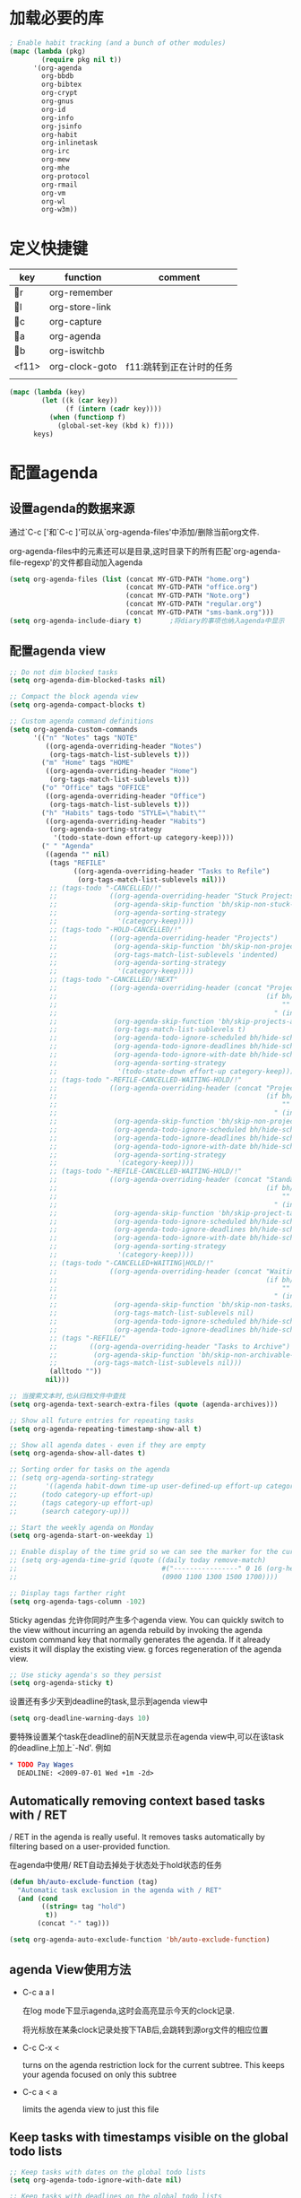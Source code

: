 #+FILETAGS: 
* 加载必要的库
#+BEGIN_SRC emacs-lisp
    ; Enable habit tracking (and a bunch of other modules)
    (mapc (lambda (pkg)
            (require pkg nil t))
          '(org-agenda
            org-bbdb
            org-bibtex
            org-crypt
            org-gnus
            org-id
            org-info
            org-jsinfo
            org-habit
            org-inlinetask
            org-irc
            org-mew
            org-mhe
            org-protocol
            org-rmail
            org-vm
            org-wl
            org-w3m))
#+END_SRC
* 定义快捷键
  #+NAME: key-bindings
  | key   | function       | comment                  |
  |-------+----------------+--------------------------|
  | r   | org-remember   |                          |
  | l   | org-store-link |                          |
  | c   | org-capture    |                          |
  | a   | org-agenda     |                          |
  | b   | org-iswitchb   |                          |
  | <f11> | org-clock-goto | f11:跳转到正在计时的任务 |
  |       |                |                          |
  
  #+BEGIN_SRC emacs-lisp :var keys=key-bindings[2:-1]
    (mapc (lambda (key)
            (let ((k (car key))
                  (f (intern (cadr key))))
              (when (functionp f)
                (global-set-key (kbd k) f))))
          keys)
  #+END_SRC

* 配置agenda
** 设置agenda的数据来源
   通过`C-c ['和`C-c ]'可以从`org-agenda-files'中添加/删除当前org文件.
   
   org-agenda-files中的元素还可以是目录,这时目录下的所有匹配`org-agenda-file-regexp'的文件都自动加入agenda
   #+BEGIN_SRC emacs-lisp
     (setq org-agenda-files (list (concat MY-GTD-PATH "home.org")
                                  (concat MY-GTD-PATH "office.org")
                                  (concat MY-GTD-PATH "Note.org")
                                  (concat MY-GTD-PATH "regular.org")
                                  (concat MY-GTD-PATH "sms-bank.org")))
     (setq org-agenda-include-diary t)       ;将diary的事项也纳入agenda中显示
   #+END_SRC
** 配置agenda view
   #+BEGIN_SRC emacs-lisp
     ;; Do not dim blocked tasks
     (setq org-agenda-dim-blocked-tasks nil)

     ;; Compact the block agenda view
     (setq org-agenda-compact-blocks t)

     ;; Custom agenda command definitions
     (setq org-agenda-custom-commands
           '(("n" "Notes" tags "NOTE"
              ((org-agenda-overriding-header "Notes")
               (org-tags-match-list-sublevels t)))
             ("m" "Home" tags "HOME"
              ((org-agenda-overriding-header "Home")
               (org-tags-match-list-sublevels t)))
             ("o" "Office" tags "OFFICE"
              ((org-agenda-overriding-header "Office")
               (org-tags-match-list-sublevels t)))
             ("h" "Habits" tags-todo "STYLE=\"habit\""
              ((org-agenda-overriding-header "Habits")
               (org-agenda-sorting-strategy
                '(todo-state-down effort-up category-keep))))
             (" " "Agenda"
              ((agenda "" nil)
               (tags "REFILE"
                     ((org-agenda-overriding-header "Tasks to Refile")
                      (org-tags-match-list-sublevels nil)))
               ;; (tags-todo "-CANCELLED/!"
               ;;             ((org-agenda-overriding-header "Stuck Projects")
               ;;              (org-agenda-skip-function 'bh/skip-non-stuck-projects)
               ;;              (org-agenda-sorting-strategy
               ;;               '(category-keep))))
               ;; (tags-todo "-HOLD-CANCELLED/!"
               ;;             ((org-agenda-overriding-header "Projects")
               ;;              (org-agenda-skip-function 'bh/skip-non-projects)
               ;;              (org-tags-match-list-sublevels 'indented)
               ;;              (org-agenda-sorting-strategy
               ;;               '(category-keep))))
               ;; (tags-todo "-CANCELLED/!NEXT"
               ;;             ((org-agenda-overriding-header (concat "Project Next Tasks"
               ;;                                                    (if bh/hide-scheduled-and-waiting-next-tasks
               ;;                                                        ""
               ;;                                                      " (including WAITING and SCHEDULED tasks)")))
               ;;              (org-agenda-skip-function 'bh/skip-projects-and-habits-and-single-tasks)
               ;;              (org-tags-match-list-sublevels t)
               ;;              (org-agenda-todo-ignore-scheduled bh/hide-scheduled-and-waiting-next-tasks)
               ;;              (org-agenda-todo-ignore-deadlines bh/hide-scheduled-and-waiting-next-tasks)
               ;;              (org-agenda-todo-ignore-with-date bh/hide-scheduled-and-waiting-next-tasks)
               ;;              (org-agenda-sorting-strategy
               ;;               '(todo-state-down effort-up category-keep))))
               ;; (tags-todo "-REFILE-CANCELLED-WAITING-HOLD/!"
               ;;             ((org-agenda-overriding-header (concat "Project Subtasks"
               ;;                                                    (if bh/hide-scheduled-and-waiting-next-tasks
               ;;                                                        ""
               ;;                                                      " (including WAITING and SCHEDULED tasks)")))
               ;;              (org-agenda-skip-function 'bh/skip-non-project-tasks)
               ;;              (org-agenda-todo-ignore-scheduled bh/hide-scheduled-and-waiting-next-tasks)
               ;;              (org-agenda-todo-ignore-deadlines bh/hide-scheduled-and-waiting-next-tasks)
               ;;              (org-agenda-todo-ignore-with-date bh/hide-scheduled-and-waiting-next-tasks)
               ;;              (org-agenda-sorting-strategy
               ;;               '(category-keep))))
               ;; (tags-todo "-REFILE-CANCELLED-WAITING-HOLD/!"
               ;;             ((org-agenda-overriding-header (concat "Standalone Tasks"
               ;;                                                    (if bh/hide-scheduled-and-waiting-next-tasks
               ;;                                                        ""
               ;;                                                      " (including WAITING and SCHEDULED tasks)")))
               ;;              (org-agenda-skip-function 'bh/skip-project-tasks)
               ;;              (org-agenda-todo-ignore-scheduled bh/hide-scheduled-and-waiting-next-tasks)
               ;;              (org-agenda-todo-ignore-deadlines bh/hide-scheduled-and-waiting-next-tasks)
               ;;              (org-agenda-todo-ignore-with-date bh/hide-scheduled-and-waiting-next-tasks)
               ;;              (org-agenda-sorting-strategy
               ;;               '(category-keep))))
               ;; (tags-todo "-CANCELLED+WAITING|HOLD/!"
               ;;             ((org-agenda-overriding-header (concat "Waiting and Postponed Tasks"
               ;;                                                    (if bh/hide-scheduled-and-waiting-next-tasks
               ;;                                                        ""
               ;;                                                      " (including WAITING and SCHEDULED tasks)")))
               ;;              (org-agenda-skip-function 'bh/skip-non-tasks)
               ;;              (org-tags-match-list-sublevels nil)
               ;;              (org-agenda-todo-ignore-scheduled bh/hide-scheduled-and-waiting-next-tasks)
               ;;              (org-agenda-todo-ignore-deadlines bh/hide-scheduled-and-waiting-next-tasks)))
               ;; (tags "-REFILE/"
               ;;        ((org-agenda-overriding-header "Tasks to Archive")
               ;;         (org-agenda-skip-function 'bh/skip-non-archivable-tasks)
               ;;         (org-tags-match-list-sublevels nil)))
               (alltodo ""))
              nil)))

     ;; 当搜索文本时,也从归档文件中查找
     (setq org-agenda-text-search-extra-files (quote (agenda-archives)))

     ;; Show all future entries for repeating tasks
     (setq org-agenda-repeating-timestamp-show-all t)

     ;; Show all agenda dates - even if they are empty
     (setq org-agenda-show-all-dates t)

     ;; Sorting order for tasks on the agenda
     ;; (setq org-agenda-sorting-strategy
     ;;       '((agenda habit-down time-up user-defined-up effort-up category-keep)
     ;;      (todo category-up effort-up)
     ;;      (tags category-up effort-up)
     ;;      (search category-up)))

     ;; Start the weekly agenda on Monday
     (setq org-agenda-start-on-weekday 1)

     ;; Enable display of the time grid so we can see the marker for the current time
     ;; (setq org-agenda-time-grid (quote ((daily today remove-match)
     ;;                                    #("----------------" 0 16 (org-heading t))
     ;;                                    (0900 1100 1300 1500 1700))))

     ;; Display tags farther right
     (setq org-agenda-tags-column -102)

   #+END_SRC
   
   Sticky agendas 允许你同时产生多个agenda view. You can quickly switch to the view without incurring an agenda rebuild by invoking the agenda custom command key that normally generates the agenda. If it already exists it will display the existing view. g forces regeneration of the agenda view. 
   #+BEGIN_SRC emacs-lisp
     ;; Use sticky agenda's so they persist
     (setq org-agenda-sticky t)
   #+END_SRC
   
   设置还有多少天到deadline的task,显示到agenda view中
   #+BEGIN_SRC emacs-lisp
     (setq org-deadline-warning-days 10)
   #+END_SRC
   
   要特殊设置某个task在deadline的前N天就显示在agenda view中,可以在该task的deadline上加上`-Nd'. 例如
   #+BEGIN_SRC org
     ,* TODO Pay Wages
       DEADLINE: <2009-07-01 Wed +1m -2d>

   #+END_SRC
   
   
** Automatically removing context based tasks with / RET
   / RET in the agenda is really useful. It removes tasks automatically by filtering based on a user-provided function. 
   
   在agenda中使用/ RET自动去掉处于状态处于hold状态的任务
   #+BEGIN_SRC emacs-lisp
     (defun bh/auto-exclude-function (tag)
       "Automatic task exclusion in the agenda with / RET"
       (and (cond
             ((string= tag "hold")
              t))
            (concat "-" tag)))

     (setq org-agenda-auto-exclude-function 'bh/auto-exclude-function)
   #+END_SRC
** agenda View使用方法
   * C-c a a l

	 在log mode下显示agenda,这时会高亮显示今天的clock记录. 

	 将光标放在某条clock记录处按下TAB后,会跳转到源org文件的相应位置

   * C-c C-x < 
   
     turns on the agenda restriction lock for the current subtree. This keeps your agenda focused on only this subtree

   * C-c a < a

     limits the agenda view to just this file
** Keep tasks with timestamps visible on the global todo lists
   #+BEGIN_SRC emacs-lisp
     ;; Keep tasks with dates on the global todo lists
     (setq org-agenda-todo-ignore-with-date nil)

     ;; Keep tasks with deadlines on the global todo lists
     (setq org-agenda-todo-ignore-deadlines nil)

     ;; Keep tasks with scheduled dates on the global todo lists
     (setq org-agenda-todo-ignore-scheduled nil)

     ;; Keep tasks with timestamps on the global todo lists
     (setq org-agenda-todo-ignore-timestamp nil)

     ;; Remove completed deadline tasks from the agenda view
     (setq org-agenda-skip-deadline-if-done t)

     ;; Remove completed scheduled tasks from the agenda view
     (setq org-agenda-skip-scheduled-if-done t)

     ;; Remove completed items from search results
     (setq org-agenda-skip-timestamp-if-done t)
   #+END_SRC

** Agenda persistent filters

开启Agenda persistent filters意味着,当你使用`/ TAB SomeTag'来过滤agenda时,该过滤条件会一直生效,直到你明确的修改该过滤条件.
#+BEGIN_SRC emacs-lisp
  ;; (setq org-agenda-persistent-filter t)
#+END_SRC

当开启了该特性后,会在mode-line上显示"{+SomeTag}"样式,以方便你快捷地知道现在的过滤条件为何.
* Entry and States 
** TODO关键字设置
   * A NEXT task 

     something that is available to work on now, it is the next logical step in some project.

   * A HOLD task

     Sometimes priorities changes and projects are delayed to sometime in the future. 
     This means I need to stop working on these immediately. 
     I put the project task on HOLD and work on something else. 
   #+BEGIN_SRC emacs-lisp
     (setq org-todo-keywords
           (quote ((sequence "TODO(t)" "NEXT(n)" "|" "DONE(d)")
                   (sequence "WAITING(w@/!)" "HOLD(h@/!)" "|" "CANCELLED(c@/!)" "PHONE" "MEETING"))))

     (setq org-todo-keyword-faces
           (quote (("TODO" :foreground "red" :weight bold)
                   ("NEXT" :foreground "blue" :weight bold)
                   ("DONE" :foreground "forest green" :weight bold)
                   ("WAITING" :foreground "orange" :weight bold)
                   ("HOLD" :foreground "magenta" :weight bold)
                   ("CANCELLED" :foreground "forest green" :weight bold)
                   ("MEETING" :foreground "forest green" :weight bold)
                   ("PHONE" :foreground "forest green" :weight bold))))

   #+END_SRC
   

*** 电话
	Telephone calls are special. They are created in a done state by a capture task.
	The time of the call is recorded for as long as the capture task is active. 
	If I need to look up other details and want to close the capture task early
	I can just C-c C-c to close the capture task (stopping the clock) and then f9 SPC to resume the clock in the phone call while I do other things. 
*** 会议
	Meetings are special. 
	They are created in a done state by a capture task.
	I use the MEETING capture template when someone interrupts what I'm doing with a question or discussion. 
	This is handled similarly to phone calls where I clock the amount of time spent with whomever it is and record some notes of what was discussed (either during or after the meeting) depending on content, length, and complexity of the discussion.
*** TODO状态切换
	
	开启fast todo selection,使得可以使用`C-c C-t'直接选择TODO状态
	#+BEGIN_SRC emacs-lisp
      (setq org-use-fast-todo-selection t)
	#+END_SRC

	当时用S-left和S-rigth更改TODO状态时,仅仅只是更改状态,而不要像正常的更改状态流程那样登记状态更改的时间戳,抓获切换状态时的上下文日志
	#+BEGIN_SRC emacs-lisp
      (setq org-treat-S-cursor-todo-selection-as-state-change nil)
	#+END_SRC
	
	在子task都变为完成状态的前,不能切换父级task变为完成状态
	#+BEGIN_SRC emacs-lisp
      ;; 任何未完成的子任务会阻止父任务变为完成状态,若像临时屏蔽该功能,可以为该任务添加`:NOBLOCKING: t'属性
      ;; 若父任务中设置了属性`:ORDERED: t',则表示其子任务必须依照顺序从上到下完成
      (setq org-enforce-todo-dependencies t)
	#+END_SRC
** TODO状态触发器

*** 当TODO状态发生更改时,自动添加/删除特定的TAG,这样方便agenda view中过滤任务:

org-todo-state-tags-triggers的格式为`(state-change (tag . flag) .......)',这里state-change可以是一个表示todo状态的字符串,或者是符号'todo或'done,分别表示所有表示未完成任务的和以完成任务的todo state
#+BEGIN_SRC emacs-lisp
  (setq org-todo-state-tags-triggers
        (quote (("CANCELLED" ("CANCELLED" . t))
                ("WAITING" ("WAITING" . t))
                ("HOLD" ("WAITING") ("HOLD" . t))
                (done ("WAITING") ("HOLD"))
                ("TODO" ("WAITING") ("CANCELLED") ("HOLD"))
                ("NEXT" ("WAITING") ("CANCELLED") ("HOLD"))
                ("DONE" ("WAITING") ("CANCELLED") ("HOLD")))))

  ;; * Moving a task to CANCELLED adds a CANCELLED tag
  ;; * Moving a task to WAITING adds a WAITING tag
  ;; * Moving a task to HOLD adds WAITING and HOLD tags
  ;; * Moving a task to a done state removes WAITING and HOLD tags
  ;; * Moving a task to TODO removes WAITING, CANCELLED, and HOLD tags
  ;; * Moving a task to NEXT removes WAITING, CANCELLED, and HOLD tags
  ;; * Moving a task to DONE removes WAITING, CANCELLED, and HOLD tags
#+END_SRC

*** 当task变为project时,自动将NEXT状态改为TODO状态

由于NEXT只给具体的task使用,而不是给project使用的,因此当一个subtask添加了todo标志或开始clock in时,自动将其父task状态由NEXT改为TODO,因为这时它已经成为一个project了
#+BEGIN_SRC emacs-lisp
   (defun bh/mark-next-parent-tasks-todo ()
    "Visit each parent task and change NEXT states to TODO"
    (let ((mystate (nth 2 (org-heading-components))))
      (when mystate
        (save-excursion
          (while (org-up-heading-safe)
            (when (member (nth 2 (org-heading-components)) (list "NEXT"))
              (org-todo "TODO")))))))

  (add-hook 'org-after-todo-state-change-hook 'bh/mark-next-parent-tasks-todo 'append)
  (add-hook 'org-clock-in-hook 'bh/mark-next-parent-tasks-todo 'append)
#+END_SRC

** Org Task structure and presentation
   * 隐藏headline前面多余的*

	 #+BEGIN_SRC emacs-lisp
       ;; 改为使用org-ident-mode隐藏
       ;; (setq org-hide-leading-stars nil)
	 #+END_SRC

   * 启用org-indent-mode

     It removes the indentation in the org-file but displays it as if it was indented while you are working on the org file buffer. 

     #+BEGIN_SRC emacs-lisp
       (setq org-startup-indented t)
     #+END_SRC

   * 不显示headline之间的空白行

     #+BEGIN_SRC emacs-lisp
       (setq org-cycle-separator-lines 0)
     #+END_SRC

   * 设置保持note的位置

	 `C-c C-z'可以为task添加note,可以通过设置`org-reverse-note-order'来指定note保持在task的头部,还是尾部
	 #+BEGIN_SRC emacs-lisp
       ;; 将note放在task的首部显示
       (setq org-reverse-note-order nil)

	 #+END_SRC
** Logging
   * task完成后,自动记录完成时间
	 #+BEGIN_SRC emacs-lisp
       (setq org-log-done (quote time))
	 #+END_SRC

   * 将log存入drawer中
	 #+BEGIN_SRC emacs-lisp
       (setq org-log-into-drawer t)
	 #+END_SRC

   * 设置log存放在task的哪个位置
	 #+BEGIN_SRC emacs-lisp
       (setq org-log-state-notes-insert-after-drawers nil)
	 #+END_SRC

   * todo keywords的定义也与log息息相关
	 
	 Each keyword may also specify if a timestamp or a note should be recorded when entering or leaving the state, by adding additional characters in the parenthesis after the keyword. 
     This looks like this: "WAIT(w@/!)". 
     "@" means to add a note (with time), 
     "!" means to record only the time of the state change. 
     With X and Y being either "@" or "!", "X/Y" means use X when entering the state, and use Y when leaving the state if and only if the *target* state does not define X. 
     You may omit any of the fast-selection key or X or /Y, so WAIT(w@), WAIT(w/@) and WAIT(@/@) are all valid.
** 评估任务的工作量

   通过为task增加`Effort'属性,可以为任务设置一个评估的工作量,若clock tracking的时间超过了这个评估的工作量,则会提出警告:
   #+BEGIN_SRC org
     ,* NEXT Document my use of org-mode
       :PROPERTIES:
       :CLOCK_MODELINE_TOTAL: today
       :Effort:   1:00
       :END:
   #+END_SRC
   
   可以设置clock tracking的时间到达预估工作量时的提醒声音
   #+BEGIN_SRC emacs-lisp
     (require 'org-clock)
     (setq org-clock-sound t)
   #+END_SRC

** 创建新headline时,自动添加inactive timestamp
#+BEGIN_SRC emacs-lisp
  ;; 由于一般使用org来做笔记,因此默认不自动添加inactive timestamp
  (defvar bh/insert-inactive-timestamp nil)

  (defun bh/toggle-insert-inactive-timestamp ()
    (interactive)
    (setq bh/insert-inactive-timestamp (not bh/insert-inactive-timestamp))
    (message "Heading timestamps are %s" (if bh/insert-inactive-timestamp "ON" "OFF")))

  ;; <f9> t 用来切换是否自动添加inactive timestamp
  (global-set-key (kbd "<f9> t") 'bh/toggle-insert-inactive-timestamp)

  (defun bh/insert-inactive-timestamp ()
    (interactive)
    (org-insert-time-stamp nil t t nil nil nil))

  (defun bh/insert-heading-inactive-timestamp ()
    (save-excursion
      (when bh/insert-inactive-timestamp
        (org-return)
        (org-cycle)
        (bh/insert-inactive-timestamp))))

  (add-hook 'org-insert-heading-hook 'bh/insert-heading-inactive-timestamp 'append)
#+END_SRC

在导出时,不导出时间戳
#+BEGIN_SRC emacs-lisp
  (setq org-export-with-timestamps nil)
#+END_SRC
** 当克隆subtree时,去掉对应的id属性
#+BEGIN_SRC emacs-lisp
  (setq org-clone-delete-id t)
#+END_SRC
** 让正文中的plain list也具有折叠的能力
#+BEGIN_SRC emacs-lisp
  (setq org-cycle-include-plain-lists t)
#+END_SRC
** Create unique IDs for tasks when linking
The following setting creates a unique task ID for the heading in the PROPERTY drawer when I use C-c l. This allows me to move the task around arbitrarily in my org files and the link to it still works. 
#+BEGIN_SRC emacs-lisp
  (setq org-id-link-to-org-use-id 'create-if-interactive-and-no-custom-id)
#+END_SRC
* Habits
一个habit与普通的task极其类似,但它具有如下特征:
1) 通过配置变量`org-modules`,启用了`habits`模块
2) 是一个未完成的任务,有一个未完成的状态标示该任务有下一步的行动
3) `STYLE`属性值设置成了`habit`
4) 该事项带有规划日期,而且规划日期中可以有`.+时间间隔`用来表示两次重复之间的间隔. `++时间间隔`表示该习惯有时间上的约束(比如,必须在周末完成),`+时间间隔`则表示改习惯不是一个经常性的事项,它可以在之前积压未办之事,然后在未来补完它(比如补写周报)
5) 改习惯也可以使用类似`.+2d/3d`这样的符号标示最小/最大的间隔时间. `.+2d/3d`的意思是,你希望至少每三条做一次这个工作,但是最多每两天做一次这个工作
6) 你最好为完结状态设置记录行为,这样会保留一些历史数据,这些历史数据可以以连线图的方式展现出来. 你不是必须要这样做,但是由此产生的连线图的意义就不大了.
	
下面时一个habit的栗子
#+BEGIN_SRC org
  ,* TODO Update Org Mode Doc
  SCHEDULED: <2009-11-21 Sat .+7d/30d>
  [2009-11-14 Sat 11:45]
  :PROPERTIES: 
  :STYLE:    habit
  :END:
#+END_SRC

一般情况下,habit任务只有在完成后才记录相关Note,而cancel时不需要记录任何Note. 因此一般会设置habit task的`:LOGGING:'属性为"DONE(!)". 例如
#+BEGIN_SRC org
  ,* Habits
  :PROPERTIES: 
  :LOGGING:  DONE(!)
  :ARCHIVE:  %s_archive::* Habits
  :END:
#+END_SRC
* 配置org-capture
  #+BEGIN_SRC emacs-lisp
    (require 'org-capture)
  #+END_SRC
** Capure模板  
   所有caputre的task都先暂存入refile.org中,再refile到各个org文件中

   我们将task划分为一下几类:
   * A phone call(p) 
   * A meeting (m) 
   * An email I need to respond to (r) 
   * A new task (t) 
   * A new note (n) 
   * An interruption (j) 
   * A new habit (h) 
	 
   #+BEGIN_SRC emacs-lisp
     (setq org-default-notes-file (concat MY-GTD-PATH "refile.org"))
     (setq org-capture-templates
           '(("t" "TODO" entry (file (concat MY-GTD-PATH "refile.org" ))
              "* TODO %? \n%U\n%a\n" :clock-in t :clock-resume t) 
             ("r" "respond" entry (file (concat MY-GTD-PATH "refile.org" ))
              "* NEXT Respond to %:from on %:subject\nSCHEDULED: %t\n%U\n%a\n" :clock-in t :clock-resume t :immediate-finish t)
             ("R" "Regular" entry (file+datetree (concat MY-GTD-PATH "regular.org" ))
              "* %?" :clock-in t :clock-resume t)
             ("n" "Note" entry (file+headline (concat MY-GTD-PATH "Note.org" ) "Notes")
              "* %? %x %^g" :clock-in t :clock-resume t)
             ("d" "diary" entry (file+datetree (concat MY-GTD-PATH "diary.org" ))
              "* %?\n" :clock-in t :clock-resume t)
             ("j" "interuption" entry (file+datetree (concat MY-GTD-PATH "refile.org" ))
              "* %?\n" :clock-in t :clock-resume t)
             ("w" "org-protocol" entry (file (concat MY-GTD-PATH "refile.org" ))
              "* TODO Review %c\n%U\n" :immediate-finish t)
             ("m" "Meeting" entry (file (concat MY-GTD-PATH "refile.org"))
              "* MEETING with %? :MEETING:\n%U" :clock-in t :clock-resume t)
             ("p" "Phone call" entry (file (concat MY-GTD-PATH "refile.org"))
              "* PHONE %? :PHONE:\n%U" :clock-in t :clock-resume t)
             ("h" "Habit" entry (file (concat MY-GTD-PATH "refile.org"))
              "* NEXT %?\n%U\n%a\nSCHEDULED: %(format-time-string \"<%Y-%m-%d %a .+1d/3d>\")\n:PROPERTIES:\n:STYLE: habit\n:REPEAT_TO_STATE: NEXT\n:END:\n")
             ("i" "Idea" entry (file (concat MY-GTD-PATH "refile.org" ))
              "* %? %x %a"  :clock-in t :clock-resume t) 
             ("b" "Books" entry (file (concat MY-GTD-PATH "books.org" ))
              "** TODO %^{书籍名称？}  :book:"  :clock-in t :clock-resume t)))
   #+END_SRC
   
   通过设置`:clock-in t'使得在captre task时自动开始clock in. 设置`:clock-resume t'则使得capture task完成后,自动恢复原task的clock in.
   但这就会产生一个问题,若capture task的时间小于1分钟,则可能有大量的计时为0:00的记录存在,这些记录需要清理
   
   #+BEGIN_SRC emacs-lisp
     ;; Remove empty LOGBOOK drawers on clock out
     ;; (defun bh/remove-empty-drawer-on-clock-out ()
     ;;   (interactive)
     ;;   (save-excursion
     ;;     (beginning-of-line 0)
     ;;     (org-remove-empty-drawer-at (point))))

     ;; (add-hook 'org-clock-out-hook 'bh/remove-empty-drawer-on-clock-out 'append)

   #+END_SRC
* Refile Task   
  #+BEGIN_SRC emacs-lisp
    ;; 可以refile到`org-agenda-files'中的文件和当前文件中. 最多9层深度
    (setq org-refile-targets (quote ((nil :maxlevel . 9)
                                     (org-agenda-files :maxlevel . 9))))

    ;; Use full outline paths for refile targets - we file directly with IDO
    ;; 这时,可以使用/level1/level2/level3来表示一个三层的headline
    (setq org-refile-use-outline-path t)

    ;; Targets complete directly with IDO
    (setq org-outline-path-complete-in-steps nil)

    ;; Allow refile to create parent tasks with confirmation
    (setq org-refile-allow-creating-parent-nodes 'confirm)

    ;; Use IDO for both buffer and file completion and ido-everywhere to t
    (setq org-completion-use-ido t)
    ;; Use the current window for indirect buffer display
    (setq org-indirect-buffer-display 'current-window)

    ;;;; Refile settings
    ;; Exclude DONE state tasks from refile targets
    (defun bh/verify-refile-target ()
      "Exclude todo keywords with a done state from refile targets"
      (not (member (nth 2 (org-heading-components)) org-done-keywords)))

    (setq org-refile-target-verify-function 'bh/verify-refile-target)
  #+END_SRC
* Time Clocking
  My clocking setup basically works like this: 

  * Punch in (start the clock) 

    This clocks in a predefined task by org-id that is the default task to clock in whenever the clock normally stops 

  * Clock in tasks normally, and let moving to a DONE state clock out 

    clocking out automatically clocks time on a parent task or moves back to the predefined default task if no parent exists. 

  * Continue clocking whatever tasks you work on 

  * Punch out (stop the clock) 
	
  If I punch-in with a prefix on a task in Project X then that task automatically becomes the default task and all clocked time goes on that project until I either punch out or punch in some other task. 
  
  If I am working on some task, then I simply clock in on the task. Clocking out moves the clock up to a parent task with a todo keyword (if any) which keeps the clock time in the same subtree. If there is no parent task with a todo keyword then the clock moves back to the default clocking task until I punch out or clock in some other task. When an interruption occurs I start a capture task which keeps clocked time on the interruption task until I close it with C-c C-c. 
** Clock setup
   #+BEGIN_SRC emacs-lisp
     (require 'org-clock)
     ;; Resume clocking task when emacs is restarted
     (org-clock-persistence-insinuate)
     ;;
     ;; Show lot of clocking history so it's easy to pick items off the C-F11 list
     (setq org-clock-history-length 23)
     ;; Resume clocking task on clock-in if the clock is open
     (setq org-clock-in-resume t)
     ;; 当clock in某个task,则自动更改该task状态为NEXT,不会对capture task,project和sub project有效果
     ;; 当clock in某个project/sub project,则自动更改NEXT状态为TODO
     (setq org-clock-in-switch-to-state 'bh/clock-in-to-next)
     ;; Separate drawers for clocking and logs
     ;; (setq org-drawers (quote ("PROPERTIES" "LOGBOOK")))
     ;; Save clock data and state changes and notes in the LOGBOOK drawer
     (setq org-clock-into-drawer t)
     ;; Sometimes I change tasks I'm clocking quickly - this removes clocked tasks with 0:00 duration
     (setq org-clock-out-remove-zero-time-clocks t)
     ;; Clock out when moving task to a done state
     (setq org-clock-out-when-done t)
     ;; Save the running clock and all clock history when exiting Emacs, load it on startup
     (setq org-clock-persist t)
     ;; Do not prompt to resume an active clock
     (setq org-clock-persist-query-resume nil)
     ;; Enable auto clock resolution for finding open clocks
     (setq org-clock-auto-clock-resolution  'when-no-clock-is-running)
     ;; Include current clocking task in clock reports
     (setq org-clock-report-include-clocking-task t)

     (defvar bh/keep-clock-running nil)

     (defun bh/clock-in-to-next (kw)
       "Switch a task from TODO to NEXT when clocking in.
     Skips capture tasks, projects, and subprojects.
     Switch projects and subprojects from NEXT back to TODO"
       (when (not (and (boundp 'org-capture-mode) org-capture-mode))
         (cond
          ((and (member (org-get-todo-state) (list "TODO"))
                (bh/is-task-p))
           "NEXT")
          ((and (member (org-get-todo-state) (list "NEXT"))
                (bh/is-project-p))
           "TODO"))))

     (defun bh/find-project-task ()
       "Move point to the parent (project) task if any"
       (save-restriction
         (widen)
         (let ((parent-task (save-excursion (org-back-to-heading 'invisible-ok) (point))))
           (while (org-up-heading-safe)
             (when (member (nth 2 (org-heading-components)) org-todo-keywords-1)
               (setq parent-task (point))))
           (goto-char parent-task)
           parent-task)))

     (defun bh/punch-in (arg)
       "Start continuous clocking and set the default task to the
     selected task.  If no task is selected set the Organization task
     as the default task."
       (interactive "p")
       (setq bh/keep-clock-running t)
       (if (equal major-mode 'org-agenda-mode)
           ;;
           ;; We're in the agenda
           ;;
           (let* ((marker (org-get-at-bol 'org-hd-marker))
                  (tags (org-with-point-at marker (org-get-tags-at))))
             (if (and (eq arg 4) tags)
                 (org-agenda-clock-in '(16))
               (bh/clock-in-organization-task-as-default)))
         ;;
         ;; We are not in the agenda
         ;;
         (save-restriction
           (widen)
                                             ; Find the tags on the current task
           (if (and (equal major-mode 'org-mode) (not (org-before-first-heading-p)) (eq arg 4))
               (org-clock-in '(16))
             (bh/clock-in-organization-task-as-default)))))

     (defun bh/punch-out ()
       (interactive)
       (setq bh/keep-clock-running nil)
       (when (org-clock-is-active)
         (org-clock-out))
       (org-agenda-remove-restriction-lock))

     (defun bh/clock-in-default-task ()
       (save-excursion
         (org-with-point-at org-clock-default-task
           (org-clock-in))))

     (defun bh/clock-in-parent-task ()
       "Move point to the parent (project) task if any and clock in"
       (let ((parent-task))
         (save-excursion
           (save-restriction
             (widen)
             (while (and (not parent-task) (org-up-heading-safe))
               (when (member (nth 2 (org-heading-components)) org-todo-keywords-1)
                 (setq parent-task (point))))
             (if parent-task
                 (org-with-point-at parent-task
                   (org-clock-in))
               (when bh/keep-clock-running
                 (bh/clock-in-default-task)))))))

     (defvar bh/organization-task-id "eb155a82-92b2-4f25-a3c6-0304591af2f9")

     (defun bh/clock-in-organization-task-as-default ()
       (interactive)
       (org-with-point-at (org-id-find bh/organization-task-id 'marker)
         (org-clock-in '(16)))) ; clock into the current task and mark it as the default task, a special task that will always be offered in the clocking selection, associated with the letter `d'.


     (defun bh/clock-out-maybe ()
       (when (and bh/keep-clock-running
                  (not org-clock-clocking-in)
                  (marker-buffer org-clock-default-task)
                  (not org-clock-resolving-clocks-due-to-idleness))
         (bh/clock-in-parent-task)))

     ;; 若一个task被clock out,则父级project被自动clock in. 若没有父级project则自动clock in default task
     (add-hook 'org-clock-out-hook 'bh/clock-out-maybe 'append)
   #+END_SRC
   
   下面的命令不是太常用:
   #+BEGIN_SRC emacs-lisp
     (require 'org-id)
     (defun bh/clock-in-task-by-id (id)
       "Clock in a task by id"
       (org-with-point-at (org-id-find id 'marker)
         (org-clock-in nil)))

     (defun bh/clock-in-last-task (arg)
       "Clock in the interrupted task if there is one
     Skip the default task and get the next one.
     A prefix arg forces clock in of the default task."
       (interactive "p")
       (let ((clock-in-to-task
              (cond
               ((eq arg 4) org-clock-default-task)
               ((and (org-clock-is-active)
                     (equal org-clock-default-task (cadr org-clock-history)))
                (caddr org-clock-history))
               ((org-clock-is-active) (cadr org-clock-history))
               ((equal org-clock-default-task (car org-clock-history)) (cadr org-clock-history))
               (t (car org-clock-history)))))
         (widen)
         (org-with-point-at clock-in-to-task
           (org-clock-in nil))))
   #+END_SRC
** 设置default clock in task

   使用`C-u C-u C-c C-x C-i'可以clock in当前task,并设置当前task为default clock in task

   I have a default "** Organization" task in my todo.org file that I tend to put miscellaneous clock time on. 
   This is the task I clock in on when I punch in at the start of my work day with F9-I. 
   While reorganizing my org-files, reading email, clearing my inbox, and doing other planning work that isn't for a specific project I'll clock in this task. 
   Punching-in anywhere clocks in this Organization task as the default task. 

   If I want to change the default clocking task I just visit the new task in any org buffer and clock it in with `C-u C-u C-c C-x C-i'. 
   Now this new task that collects miscellaneous clock minutes when the clock would normally stop. 

   You can quickly clock in the default clocking task with C-u C-c C-x C-i d.
   Another option is to repeatedly clock out so the clock moves up the project tree until you clock out the top-level task and the clock moves to the default task.

** 使用clock history来clock in先前的tasks
   `C-u C-c C-x C-i'可以显示一个clock history界面. 在这个界面中可以的快速clock in先前的task. 

   一个常见的场景是:你正在处理TASK-A,但做到一半的时候被打断来做TASK-B. 当做完TASK-B后,你要重新开始作TASK-A,则可以使用clock history快速的clock in TASK-A

** 修改clock记录的时间戳
   在时间戳上用S-<up>可以增加时间戳的值, S-<down>可以减少时间戳的值.

   下面的配置说明当使用S-<up>/S-<down>修改时间戳时，以１分钟为单位来修改
   #+BEGIN_SRC emacs-lisp
     (setq org-time-stamp-rounding-minutes '(1 1))
   #+END_SRC

** 设置mode-line
当总计的时间超过了预估的时间时,替换mode-line背景色为红色,以示提醒
#+BEGIN_SRC emacs-lisp
  (custom-set-faces
    ;; custom-set-faces was added by Custom.
    ;; If you edit it by hand, you could mess it up, so be careful.
    ;; Your init file should contain only one such instance.
    ;; If there is more than one, they won't work right.
   '(org-mode-line-clock ((t (:foreground "red" :box (:line-width -1 :style released-button)))) t))
#+END_SRC
* Time Reporting and Tracking   
  *当生成Time Report时,若有未完结的clock time,则这段时间被认为是0*

  要检查是否有未结束的clock time,可以在agenda中使用`v c'作检查,它会显示出出clock time记录之间的间隔时长,是否各clock time记录之间存在重叠的情况,是否有未结束的clock time记录.

  My agenda org clock report settings show 5 levels of detail with links to the tasks. I like wider reports than the default compact setting so I override the :narrow value. 
  #+BEGIN_SRC emacs-lisp
    ;; Agenda clock report parameters
    (setq org-agenda-clockreport-parameter-plist
          '(:link t :maxlevel 5 :fileskip0 t :compact t :narrow 80))
  #+END_SRC

** 工作量评估与Column view
   通过对比评估的工作量和实际的clock time的值作对比,可以很容易的对自己的评估进行修正
   #+BEGIN_SRC emacs-lisp
     ;; Set default column view headings: Task Effort Clock_Summary
     (setq org-columns-default-format "%80ITEM(Task) %TODO %10Effort(Effort){:} %10CLOCKSUM %TAGS")
   #+END_SRC
   
   *对task评估的工作量,需要放到task的Effort property中* 

   使用`C-c C-x C-c'可以进入column view. 在column view中,可以按下`e'来编译光标所在的属性的值.

   使用`C-c C-x i RET'可以插入column block,在这个column block中可以看到你做过的task,评估的工作量和实际的工作量

   `C-c C-x C-d'也能够快速查看当前org文件的clock time summary

** Providing progress reports to others
   若别人想知道我这段时间做了什么,只需要在agenda中生成一个log report即可,该log report包括了完成了的task,状态改变过的task和计时过的task,以及这些task的相应clock time记录
   #+BEGIN_SRC emacs-lisp
     (setq org-agenda-log-mode-items  '(closed state clock))
   #+END_SRC
   
   在agenda界面中按下`R'即可产生agenda clock report. 
   
   To generate the report I pull up the agenda for the appropriate time frame (today, yesterday, this week, or last week) and hit the key sequence l R to add the log report (without clocking data lines) and the agenda clock report at the end. 
   
   Then it's simply a matter of exporting the resulting agenda in some useful format to provide to other people. C-x C-w /tmp/agenda.html RET exports to HTML and C-x C-w /tmp/agenda.txt RET exports to plain text. Other formats are available but I use these two the most. 

   Combining this export with tag filters and C-u R can limit the report to exactly the tags that people are interested in. 

* Tag
  在每个单独的org文件中,可以使用`#+FILETAGS:'来定义所包含的entry自动继承的TAGS

  可以为每个单独的org文件设置自己的TAG列表
  #+BEGIN_SRC org
    ,#+TAGS:  { @work(w)  @home(h)  @tennisclub(t) }  laptop(l)  pc(p)
  #+END_SRC
  这里{}表示其内部的TAG是互斥的,只能选择其中之一.

  可以通过设置`org-tag-alist'的值来设置全局的tag列表. 其中可以使用`:startgroup`和`:endgroup`来代替`{`和`}`. 
  
  如果你有一些tag是每个文件都要用到的,你可以把这些tag放入变量`org-tag-persistent-alist`中,这样org文件除了具有TAGS选项所设定的tag外,还具有这个变量所定义的那些tag. 
  #+BEGIN_SRC emacs-lisp
    (setq org-tag-persistent-alist '((:startgroup)
                          ("@office" . ?o)
                          ("@home" . ?h)
                          ("@traffice" . ?t)
                          ("@market" . ?m)
                          (:endgroup)
                          ("HOME" . ?H)
                          ("OFFICE" . ?O)
                          ("WAITING" . ?w)
                          ("HOLD" . ?h)
                          ("NOTE" . ?n)
                          ("CANCELLED" . ?c)))

    ; Allow setting single tags without the menu
    ;; (setq org-fast-tag-selection-single-key (quote expert))

    ; For tag searches ignore tasks with scheduled and deadline dates
    ;; (setq org-agenda-tags-todo-honor-ignore-options t)

  #+END_SRC
  
  如果某个文件不想包含该变量所定义的tag,只需要在STARTUP选项行中添加: `noptag'
  #+BEGIN_SRC org
    ,#+STARTUP: noptag
  #+END_SRC

* GTD相关
** 周总结
   可以设定一个循环任务,每周一开始weekly review
   #+BEGIN_SRC org
     ,* NEXT Weekly Review [0/6]
       SCHEDULED: <2009-05-18 Mon ++1w> 
       :LOGBOOK:...
       :PROPERTIES:...
       
       What to review:
       
        - [ ] Check follow-up folder
        - [ ] Review weekly agenda =C-c a a w //=
        - [ ] Check clocking data for past week =v c=
        - [ ] Review clock report for past week =R=
          - Check where we spent time (too much or too little) and rectify this week
        - [ ] Look at entire agenda for today  =C-c a SPC=
        - [ ] Review projects =C-c a SPC //= and =V= repeatedly to view each project
          
        - start work
          - daily agenda first - knock off items
          - then work on NEXT tasks

   #+END_SRC
   
   The first item [ ] Check follow-up folder makes me pull out the paper file I dump stuff into all week long - things I need to take care of but are in no particular hurry to deal with. Stuff I get in the mail etc. that I don't want to deal with now. I just toss it in my Follow-Up folder in the filing cabinet and forget about it until the weekly review
** Project definition and finding stuck projects
   通过设置`org-stuck-projects'可以设定规则来表示哪些task是属于project的,哪些是project又是stucked的.

   `org-stuck-projects'是一个由4个元素组成的list:
   #+BEGIN_SRC emacs-lisp
     ;; 所有有子任务的task都被认为是project
     ;; 若project的子树中有"NEXT"状态task的,不认为是stucked
     (setq org-stuck-projects '("+LEVEL=2/-DONE" ("NEXT") nil ""))
   #+END_SRC
   1. 元素一为一个字符串,用来根据tags/todo/projecty来标示哪些task是project

   2. 元素二为一个TODO关键字组成的list, 若project的子树中有处于该状态的sub-task,则不认为是stuck project

   3. 元素三为一个由TAG组成的list, 若project的子树中有标注该tag的sub-task,则不认为是stuck project

   4. 元素四为一个表示正则表达式的字符串,任何匹配该正则的project,都不被认为是stuck project

* Attach
  * 使用`C-c C-a a'添加附件

  * 使用`C-c C-a o'打开附件

  * 设置org-id的生成方法
	#+BEGIN_SRC emacs-lisp
      (setq org-id-method 'org)               ;使用org内置的方法生成
	#+END_SRC
* 归档
  #+BEGIN_SRC emacs-lisp
    (require 'org-archive)
  #+END_SRC
  * 归档时保持TODO state不变

	#+BEGIN_SRC emacs-lisp
      (setq org-archive-mark-done nil)
	#+END_SRC

  * 通过设置`org-archive-mark-done'可以指定归档的位置
	#+BEGIN_SRC emacs-lisp
      ;; (setq org-archive-location "%s_archive::* Archived Tasks")
	#+END_SRC

  * 带有`Archive' tag的entry,默认情况下不会被展开,但可以使用`C-TAB'强制展开

* Publishing and Exporting
** Export配置信息
   #+BEGIN_SRC emacs-lisp
     ;; 允许使用单字母bullets
     (setq org-list-allow-alphabetical t)

     ;; Explicitly load required exporters
     (require 'ox-html)
     ;; (require 'ox-latex)
     (require 'ox-ascii)
   #+END_SRC
   
   在org-table上按`M-x org-table-export'可以导出org-table为其他格式,如csv,tsv等.

   我们设置默认导出格式为csv:
   #+BEGIN_SRC emacs-lisp
     (setq org-table-export-default-format "orgtbl-to-csv")
   #+END_SRC
** Publish配置信息
   #+BEGIN_SRC emacs-lisp
     ;; experimenting with docbook exports - not finished
     ;; (setq org-export-docbook-xsl-fo-proc-command "fop %s %s")
     ;; (setq org-export-docbook-xslt-proc-command "xsltproc --output %s /usr/share/xml/docbook/stylesheet/nwalsh/fo/docbook.xsl %s")

     ;; 导出html时,嵌入图片,而不是创建图片的链接
     (setq org-html-inline-images t)
     ;; 导出时不转仪"_"和"^"
     (setq org-export-with-sub-superscripts nil)
     ;; 设置导出时,每个页面使用指定的样式css
     ;; (setq org-html-head-extra "<link rel=\"stylesheet\" href=\"http://doc.norang.ca/org.css\" type=\"text/css\" />")
     ;; 不使用默认的样式
     ;; (setq org-html-head-include-default-style nil)
     ;; Do not generate internal css formatting for HTML exports
     ;; (setq org-export-htmlize-output-type 'css)
     ;; Export with LaTeX fragments
     ;; (setq org-export-with-LaTeX-fragments t)
     ;; 设置导出的级别
     (setq org-export-headline-levels 6)

     ;; List of projects
     ;; my_note       - http://www.norang.ca/
     ;; my_gtd          - miscellaneous todo lists for publishing
     (setq org-publish-project-alist
           `(("my_note"
                    :base-directory ,MY-NOTE-PATH ;导出的源代码路径
                    :publishing-directory "/var/www/my_note" ;导出的目的代码路径
                    :recursive t
                    :table-of-contents nil
                    :base-extension "org"    ;只导出.org文件
                    :publishing-function org-html-publish-to-html
                    :style-include-default t
                    :section-numbers nil
                    :table-of-contents nil
                    :auto-sitemap t
                    :sitemap-filename "index.html"
                    :sitemap-title "My NOTE"
                    :sitemap-style "tree"
                    ;; :html-head "<link rel=\"stylesheet\" href=\"norang.css\" type=\"text/css\" />"
                    ;; :author-info nil
                    ;; :creator-info nil
                    )
                   ("my_gtd"
                    :base-directory ,MY-GTD-PATH
                    :publishing-directory "/var/www/my_gtd" ;导出的目的代码路径
                    :recursive nil
                    :section-numbers nil
                    :table-of-contents nil
                    :base-extension "org"
                    :publishing-function (org-html-publish-to-html org-org-publish-to-org)
                    :style-include-default t
                    :auto-sitemap t
                    :sitemap-filename "index.html"
                    :sitemap-title "My GTD"
                    :sitemap-style "tree"
                    ;; :html-head "<link rel=\"stylesheet\" href=\"/org.css\" type=\"text/css\" />"
                    ;; :author-info nil
                    ;; :creator-info nil
                    )))

     ; I'm lazy and don't want to remember the name of the project to publish when I modify
     ; a file that is part of a project.  So this function saves the file, and publishes
     ; the project that includes this file
     ;
     ; It's bound to C-S-F12 so I just edit and hit C-S-F12 when I'm done and move on to the next thing
     (defun bh/save-then-publish (&optional force)
       (interactive "P")
       (save-buffer)
       (org-save-all-org-buffers)
       (let ((org-html-head-extra)
             (org-html-validation-link "<a href=\"http://validator.w3.org/check?uri=referer\">Validate XHTML 1.0</a>"))
         (org-publish-current-project force)))

     (global-set-key (kbd "C-s-<f12>") 'bh/save-then-publish)

   #+END_SRC
* org-babel配置
  #+BEGIN_SRC emacs-lisp
    (add-hook 'org-babel-after-execute-hook 'bh/display-inline-images 'append)

    ;; Make babel results blocks lowercase
    ;; (setq org-babel-results-keyword "results")

    (defun bh/display-inline-images ()
      (condition-case nil
          (org-display-inline-images)
        (error nil)))

    ;; 设置可以load的代码块
    (org-babel-do-load-languages
     'org-babel-load-languages
     '((emacs-lisp . t)
       (dot . t)
       (ditaa . t)
       (R . t)
       (python . t)
       (ruby . t)
       (gnuplot . t)
       (clojure . t)
       (sh . t)
       (ledger . t)
       (org . t)
       (plantuml . t)
       (latex . t)))

    ;; C-c C-c执行代码块时,不需要确认
    (setq org-confirm-babel-evaluate nil)

    ;; 当使用C-c'编辑sqC代码块时,使用c++ mode
    (add-to-list 'org-src-lang-modes '("sqC" . c++))

  #+END_SRC

* 关于加密 

使用`org-crypt'库,可以自动将带":crypt:"tag的headline,在写入时加密存储. 该功能对于想要将密码等隐私消息存入org文件带来便利.

#+BEGIN_SRC emacs-lisp
  (require 'org-crypt)
  ;; 保存前,自动为headline加密
  (org-crypt-use-before-save-magic)
  ;; 设置crypt标签不参与继承,这样就避免出现加密数据中包含加密数据的情况,由于每层加密数据都需要输一次密码解密,这样显得太麻烦了.
  (setq org-tags-exclude-from-inheritance  '("crypt"))
  ;; GPG key to use for encryption
  ;; 设置默认的org加密密钥,可以被"CRYPTKEY" property的值所覆盖
  ;; (setq org-crypt-key "passwd")
#+END_SRC

要想解密headline,则需要在光标定位到加密内容处,然后执行`M-x org-decrypt-entry'

默认情况下,Emacs会定时自动保持在编辑的文件,若此时在编辑的文件为密码文件且内容已经被解密,则可能存在将解密后的文本保存到磁盘上,从而造成敏感信息泄露的情况,因此一般我们在编辑crypt文件时,取消自动保存功能
#+BEGIN_SRC emacs-lisp
  (setq org-crypt-disable-auto-save t)
#+END_SRC

* org-speed-commands

org-speed-commands特性允许当光标处于headline的开头位置时,可以使用单个字符快速触发某个命令,着就跟agenda中的快捷键类似.

开启org-speed-commands特性
#+BEGIN_SRC emacs-lisp
  ;; 由于开起了evil-mode,基本上speed commands key都被evil-mode下的key所覆盖了,所以作用不大
  ;; (setq org-use-speed-commands t)
#+END_SRC

变量`org-speed-commands-default'已经预设了很多speed command key. 要定义自己的speed command key可以通过设置`org-speed-commands-user'来实现
* 处理email
** 设置打开mail link的方法

mail link的格式类似=<mailto:arthur@galaxy.org::this subject>=

通过设置`org-link-mailto-program'的值可以指定如何打开mail link.

这里`org-link-mailto-program'为一个list,其中第一个参数为调用的函数名,其他的为传入函数的参数,其中"%a"会被替换为mail link中的电子邮件地址,而"%s"会被替换成mail link中的subject

#+BEGIN_SRC emacs-lisp
  (setq org-link-mailto-program '(compose-mail "%a" "%s"))
#+END_SRC
** Using org-mime to email
#+BEGIN_SRC emacs-lisp
  (require 'org-mime nil t)
#+END_SRC
** Composing mail from org mode subtrees

It's possible to create mail from an org-mode subtree.
I use C-c M-o to start an email message with the details filled in from the current subtree.
I use this for repeating reminder tasks where I need to send an email to someone else.
The email contents are already contained in the org-mode subtree and all I need to do is C-c M-o and any minor edits before sending it off.
** Using orgstruct mode for mail
orgstruct++-mode is enabled in Gnus message buffers to aid in creating structured email messages. 
#+BEGIN_SRC emacs-lisp
  (add-hook 'message-mode-hook 'orgstruct++-mode 'append)
  (add-hook 'message-mode-hook 'turn-on-auto-fill 'append)
  (add-hook 'message-mode-hook 'bbdb-define-all-aliases 'append)
  (add-hook 'message-mode-hook 'orgtbl-mode 'append)
  ;; (add-hook 'message-mode-hook 'turn-on-flyspell 'append)
  (add-hook 'message-mode-hook
            '(lambda () (setq fill-column 72))
            'append)
#+END_SRC
* 其他
** 其他辅助函数	
  下面是一些helper function
  #+BEGIN_SRC emacs-lisp
    (defun bh/is-project-p ()
      "Any task with a todo keyword subtask"
      (save-restriction
        (widen)
        (let ((has-subtask)
              (subtree-end (save-excursion (org-end-of-subtree t)))
              (is-a-task (member (nth 2 (org-heading-components)) org-todo-keywords-1)))
          (save-excursion
            (forward-line 1)
            (while (and (not has-subtask)
                        (< (point) subtree-end)
                        (re-search-forward "^\*+ " subtree-end t))
              (when (member (org-get-todo-state) org-todo-keywords-1)
                (setq has-subtask t))))
          (and is-a-task has-subtask))))

    (defun bh/is-habit-p ()
      "Any task with a habit tag"
      (save-restriction
        (widen)
        (member "habit" (org-get-tags))
        ))
    (defun bh/is-project-subtree-p ()
      "Any task with a todo keyword that is in a project subtree.
    Callers of this function already widen the buffer view."
      (let ((task (save-excursion (org-back-to-heading 'invisible-ok)
                                  (point))))
        (save-excursion
          (bh/find-project-task)
          (if (equal (point) task)
              nil
            t))))

    (defun bh/is-task-p ()
      "Any task with a todo keyword and no subtask"
      (save-restriction
        (widen)
        (let ((has-subtask)
              (subtree-end (save-excursion (org-end-of-subtree t)))
              (is-a-task (member (nth 2 (org-heading-components)) org-todo-keywords-1)))
          (save-excursion
            (forward-line 1)
            (while (and (not has-subtask)
                        (< (point) subtree-end)
                        (re-search-forward "^\*+ " subtree-end t))
              (when (member (org-get-todo-state) org-todo-keywords-1)
                (setq has-subtask t))))
          (and is-a-task (not has-subtask)))))

    (defun bh/is-subproject-p ()
      "Any task which is a subtask of another project"
      (let ((is-subproject)
            (is-a-task (member (nth 2 (org-heading-components)) org-todo-keywords-1)))
        (save-excursion
          (while (and (not is-subproject) (org-up-heading-safe))
            (when (member (nth 2 (org-heading-components)) org-todo-keywords-1)
              (setq is-subproject t))))
        (and is-a-task is-subproject)))

    (defun bh/list-sublevels-for-projects-indented ()
      "Set org-tags-match-list-sublevels so when restricted to a subtree we list all subtasks.
      This is normally used by skipping functions where this variable is already local to the agenda."
      (if (marker-buffer org-agenda-restrict-begin)
          (setq org-tags-match-list-sublevels 'indented)
        (setq org-tags-match-list-sublevels nil))
      nil)

    (defun bh/list-sublevels-for-projects ()
      "Set org-tags-match-list-sublevels so when restricted to a subtree we list all subtasks.
      This is normally used by skipping functions where this variable is already local to the agenda."
      (if (marker-buffer org-agenda-restrict-begin)
          (setq org-tags-match-list-sublevels t)
        (setq org-tags-match-list-sublevels nil))
      nil)

    (defvar bh/hide-scheduled-and-waiting-next-tasks t)

    (defun bh/toggle-next-task-display ()
      (interactive)
      (setq bh/hide-scheduled-and-waiting-next-tasks (not bh/hide-scheduled-and-waiting-next-tasks))
      (when  (equal major-mode 'org-agenda-mode)
        (org-agenda-redo))
      (message "%s WAITING and SCHEDULED NEXT Tasks" (if bh/hide-scheduled-and-waiting-next-tasks "Hide" "Show")))

    (defun bh/skip-stuck-projects ()
      "Skip trees that are not stuck projects"
      (save-restriction
        (widen)
        (let ((next-headline (save-excursion (or (outline-next-heading) (point-max)))))
          (if (bh/is-project-p)
              (let* ((subtree-end (save-excursion (org-end-of-subtree t)))
                     (has-next ))
                (save-excursion
                  (forward-line 1)
                  (while (and (not has-next) (< (point) subtree-end) (re-search-forward "^\\*+ NEXT " subtree-end t))
                    (unless (member "WAITING" (org-get-tags-at))
                      (setq has-next t))))
                (if has-next
                    nil
                  next-headline)) ; a stuck project, has subtasks but no next task
            nil))))

    (defun bh/skip-non-stuck-projects ()
      "Skip trees that are not stuck projects"
      ;; (bh/list-sublevels-for-projects-indented)
      (save-restriction
        (widen)
        (let ((next-headline (save-excursion (or (outline-next-heading) (point-max)))))
          (if (bh/is-project-p)
              (let* ((subtree-end (save-excursion (org-end-of-subtree t)))
                     (has-next ))
                (save-excursion
                  (forward-line 1)
                  (while (and (not has-next) (< (point) subtree-end) (re-search-forward "^\\*+ NEXT " subtree-end t))
                    (unless (member "WAITING" (org-get-tags-at))
                      (setq has-next t))))
                (if has-next
                    next-headline
                  nil)) ; a stuck project, has subtasks but no next task
            next-headline))))

    (defun bh/skip-non-projects ()
      "Skip trees that are not projects"
      ;; (bh/list-sublevels-for-projects-indented)
      (if (save-excursion (bh/skip-non-stuck-projects))
          (save-restriction
            (widen)
            (let ((subtree-end (save-excursion (org-end-of-subtree t))))
              (cond
               ((bh/is-project-p)
                nil)
               ((and (bh/is-project-subtree-p) (not (bh/is-task-p)))
                nil)
               (t
                subtree-end))))
        (save-excursion (org-end-of-subtree t))))

    (defun bh/skip-project-trees-and-habits ()
      "Skip trees that are projects"
      (save-restriction
        (widen)
        (let ((subtree-end (save-excursion (org-end-of-subtree t))))
          (cond
           ((bh/is-project-p)
            subtree-end)
           ((bh/is-habit-p)
            subtree-end)
           (t
            nil)))))

    (defun bh/skip-projects-and-habits-and-single-tasks ()
      "Skip trees that are projects, tasks that are habits, single non-project tasks"
      (save-restriction
        (widen)
        (let ((next-headline (save-excursion (or (outline-next-heading) (point-max)))))
          (cond
           ((bh/is-habit-p)
            next-headline)
           ((and bh/hide-scheduled-and-waiting-next-tasks
                 (member "WAITING" (org-get-tags-at)))
            next-headline)
           ((bh/is-project-p)
            next-headline)
           ((and (bh/is-task-p) (not (bh/is-project-subtree-p)))
            next-headline)
           (t
            nil)))))

    (defun bh/skip-project-tasks-maybe ()
      "Show tasks related to the current restriction.
    When restricted to a project, skip project and sub project tasks, habits, NEXT tasks, and loose tasks.
    When not restricted, skip project and sub-project tasks, habits, and project related tasks."
      (save-restriction
        (widen)
        (let* ((subtree-end (save-excursion (org-end-of-subtree t)))
               (next-headline (save-excursion (or (outline-next-heading) (point-max))))
               (limit-to-project (marker-buffer org-agenda-restrict-begin)))
          (cond
           ((bh/is-project-p)
            next-headline)
           ((bh/is-habit-p)
            subtree-end)
           ((and (not limit-to-project)
                 (bh/is-project-subtree-p))
            subtree-end)
           ((and limit-to-project
                 (bh/is-project-subtree-p)
                 (member (org-get-todo-state) (list "NEXT")))
            subtree-end)
           (t
            nil)))))

    (defun bh/skip-project-tasks ()
      "Show non-project tasks.
    Skip project and sub-project tasks, habits, and project related tasks."
      (save-restriction
        (widen)
        (let* ((subtree-end (save-excursion (org-end-of-subtree t))))
          (cond
           ((bh/is-project-p)
            subtree-end)
           ((bh/is-habit-p)
            subtree-end)
           ((bh/is-project-subtree-p)
            subtree-end)
           (t
            nil)))))

    (defun bh/skip-non-project-tasks ()
      "Show project tasks.
    Skip project and sub-project tasks, habits, and loose non-project tasks."
      (save-restriction
        (widen)
        (let* ((subtree-end (save-excursion (org-end-of-subtree t)))
               (next-headline (save-excursion (or (outline-next-heading) (point-max)))))
          (cond
           ((bh/is-project-p)
            next-headline)
           ((bh/is-habit-p)
            subtree-end)
           ((and (bh/is-project-subtree-p)
                 (member (org-get-todo-state) (list "NEXT")))
            subtree-end)
           ((not (bh/is-project-subtree-p))
            subtree-end)
           (t
            nil)))))

    (defun bh/skip-projects-and-habits ()
      "Skip trees that are projects and tasks that are habits"
      (save-restriction
        (widen)
        (let ((subtree-end (save-excursion (org-end-of-subtree t))))
          (cond
           ((bh/is-project-p)
            subtree-end)
           ((bh/is-habit-p)
            subtree-end)
           (t
            nil)))))

    (defun bh/skip-non-subprojects ()
      "Skip trees that are not projects"
      (let ((next-headline (save-excursion (outline-next-heading))))
        (if (bh/is-subproject-p)
            nil
          next-headline)))

    (defun bh/skip-non-archivable-tasks ()
      "Skip trees that are not available for archiving"
      (save-restriction
        (widen)
        ;; Consider only tasks with done todo headings as archivable candidates
        (let ((next-headline (save-excursion (or (outline-next-heading) (point-max))))
              (subtree-end (save-excursion (org-end-of-subtree t))))
          (if (member (org-get-todo-state) org-todo-keywords-1)
              (if (member (org-get-todo-state) org-done-keywords)
                  (let* ((daynr (string-to-number (format-time-string "%d" (current-time))))
                         (a-month-ago (* 60 60 24 (+ daynr 1)))
                         (last-month (format-time-string "%Y-%m-" (time-subtract (current-time) (seconds-to-time a-month-ago))))
                         (this-month (format-time-string "%Y-%m-" (current-time)))
                         (subtree-is-current (save-excursion
                                               (forward-line 1)
                                               (and (< (point) subtree-end)
                                                    (re-search-forward (concat last-month "\\|" this-month) subtree-end t)))))
                    (if subtree-is-current
                        subtree-end ; Has a date in this month or last month, skip it
                      nil))  ; available to archive
                (or subtree-end (point-max)))
            next-headline))))

  #+END_SRC
** 配置org link
*** 配置org-open-at-point打开shell/elisp link
默认情况下,调用`org-open-at-point'打开shell/elisp link时会弹出确认窗口,太麻烦
#+BEGIN_SRC emacs-lisp
  (setq org-confirm-elisp-link-not-regexp "")
  (setq org-confirm-shell-link-not-regexp "^mstsc")
#+END_SRC
调用`org-open-at-point'还可能打开新的org shell output buffer,加个advise忽略它
#+BEGIN_SRC emacs-lisp
  (defun org-open-at-point-without-shell-output-buffer-advise (ori_fn &rest args)
    ""
    (save-window-excursion
      (apply ori_fn args)))

  (advice-add 'org-open-at-point :around #'org-open-at-point-without-shell-output-buffer-advise)
#+END_SRC
*** 新增ssh链接的处理
#+BEGIN_SRC emacs-lisp
(require 'comint)
(org-add-link-type "ssh" 'org-ssh-open)
(defcustom org-ssh-command "putty"
  "The ssh client to be used to login remote server"
  :group 'org-link
  :type '(choice (const "putty") (const "ssh") (const "xshell")))

(defun org-ssh-open (path)
  "login remote server
PATH should be a topic that can be thrown at the ssh client"
  (make-comint org-ssh-command org-ssh-command nil (replace-regexp-in-string "^//" "" path)))

#+END_SRC
** Searching and showing results
   
I have org-mode show the hierarchy of tasks above the matched entries and also the immediately following sibling task (but not all siblings) with the following settings:
#+BEGIN_SRC emacs-lisp
  ;; (setq org-show-following-heading t)
  ;; (setq org-show-hierarchy-above t)
  ;; (setq org-show-siblings '((default)))
#+END_SRC

** 允许使用字母作为list bullet
#+BEGIN_SRC emacs-lisp
  (setq org-list-allow-alphabetical t)
#+END_SRC

** 自动切换list bullet

若每个层级的list都使用同样的list bullet,则可能造成难于区分哪个list entry时属于哪个层级的. org-mode提供了当改变list层级时自动改变list bullet的机制
#+BEGIN_SRC emacs-lisp
  (setq org-list-demote-modify-bullet '(("+" . "-")
                                        ("*" . "-")
                                        ("1." . "-")
                                        ("1)" . "-")
                                        ("A)" . "-")
                                        ("B)" . "-")
                                        ("a)" . "-")
                                        ("b)" . "-")
                                        ("A." . "-")
                                        ("B." . "-")
                                        ("a." . "-")
                                        ("b." . "-")))
#+END_SRC

** org文件中,本地高亮显示code blocks中的代码
#+BEGIN_SRC emacs-lisp
  ;; 高亮显示code blocks
  (setq org-src-fontify-natively t)
#+END_SRC

** 设置打开文档中file link的方法
#+BEGIN_SRC emacs-lisp
  (setq org-file-apps '((auto-mode . emacs)
                        ("\\.mm\\'" . system)
                        ("\\.x?html?\\'" . system)
                        ("\\.pdf\\'" . system)
                        (t . system)))
#+END_SRC

** 配置org template
#+BEGIN_SRC emacs-lisp
  (add-to-list 'org-structure-template-alist '("se" "#+BEGIN_SRC emacs-lisp\n?\n#+END_SRC" "<src lang=\"emacs-lisp\">\n?\n</src>"))
#+END_SRC

** 防止不小心编辑了省略部分的内容
#+BEGIN_SRC emacs-lisp
  (setq org-catch-invisible-edits 'smart)
#+END_SRC
** 新增org文件时插入模版
  #+BEGIN_SRC emacs-lisp
    (require 'subr-x)
    (defun get-category-from-path (path)
      "根据路径生成类别"
      (let* ((dir (file-relative-name (file-name-directory path)
                                      MY-NOTE-PATH)))
        (if (file-in-directory-p (file-name-directory path) MY-NOTE-PATH)
            (string-join (remove "" (split-string dir "[/\\]")) ", ")
          (if (string-match ".+[/\\]\\([^/\\]+\\)[/\\]$" dir) ;若不在"我的笔记目录下",则取其所在的目录名称为类别
              (match-string 1 dir)
            dir) )))

    (defun new-org-file-init ()
      "init new org file template"
      (interactive)
      (when (equal "org" (file-name-extension buffer-file-name))
        (insert (concat "#+TITLE: "(file-name-base buffer-file-name)) "\n")
        (insert "#+AUTHOR: " user-login-name "\n")
        (insert "#+CATEGORY: "  (get-category-from-path buffer-file-name)"\n")
        (insert "#+DATE: " (format-time-string "[%Y-%m-%d %a %H:%M]" (current-time)) "\n")
        (insert "#+OPTIONS: ^:{}")))
    (add-to-list 'find-file-not-found-hooks 'new-org-file-init)

  #+END_SRC
** 其他
#+BEGIN_SRC emacs-lisp
  ;; 设置org笔记时的缩进
  ;; (setq org-description-max-ident 5)
  ;; (require 'org-realtime-preview)         ;写笔记时,可以开启实时预览
  (require 'org-helper)
#+END_SRC
* 配置MobileOrg
  
  #+BEGIN_SRC emacs-lisp
    (require 'org-mobile)
  #+END_SRC
  为了让MobileOrg与电脑端Org进行同步,还需要在电脑端对emacs进行一些必要的配置,这样电脑端的Org才知道需要同步哪些文件

  For changing tags and TODO states in MobileOrg, you should have set up the customization variables `org-todo-keywords' and `org-tag-alist' to cover all important tags and TODO keywords, even if individual files use only part of these. 

  * org-mobile-directory
	这个变量配置电脑端DropBox的同步目录的地址,需要同步的org文件会被emacs放到这个目录中,以便与MObileOrg进行同步
	需要注意的是,这些Org如果包含中文的话,需要将文件的编码转换为UTF-8的格式,否则在MobileOrg上会显示为乱码
	#+BEGIN_SRC emacs-lisp
	  (setq org-mobile-directory "~/mobileorg")
	#+END_SRC
	* org-mobile-files
	  这个变量告诉电脑端Org需要与MobileOrg同步哪些Org,默认情况下它的值跟变量org-agenda-files的值一样的
	  #+BEGIN_SRC emacs-lisp
        ;; (setq org-mobile-files '("~/我的GTD/office.org"
        ;;                              "~/我的GTD/home.org"
        ;;                              ))
	  #+END_SRC
  * org-directory
	这个变量告诉电脑端Org,若org-mobile-files中配置的是相对路径,则表示的是相对于org-directory所代表的目录来说的
	#+BEGIN_SRC emacs-lisp
      (setq org-directory MY-GTD-PATH)
	#+END_SRC
  * org-mobile-inbox-for-pull
	当要把MobileOrg所做的修改同步到电脑端Org时,电脑端Org会先把MobileOrg的修改动作记录到该变量指定的文件中,然后再根据该文件中所记录的操作对电脑端Org进行修改
	#+BEGIN_SRC emacs-lisp
      (setq org-mobile-inbox-for-pull (concat (file-name-as-directory MY-GTD-PATH) "from-mobile.org"))
	#+END_SRC
  * org-mobile-checksum-binary
	MobileOrg只会同步签名值改变了的文件,这个变量配置了计算签名值的程序所在的地址(可以同时配置多个地址),电脑端Org会使用第一个可用的程序计算签名
	#+BEGIN_SRC emacs-lisp
	  (defcustom org-mobile-checksum-binary (or (executable-find "md5sum"))
	   "Executable used for computing checksums of agenda files."
	   :group 'org-mobile
	   :type 'string)
	#+END_SRC
* provide feature
#+BEGIN_SRC emacs-lisp
  (provide 'init-GTD-org)
#+END_SRC
